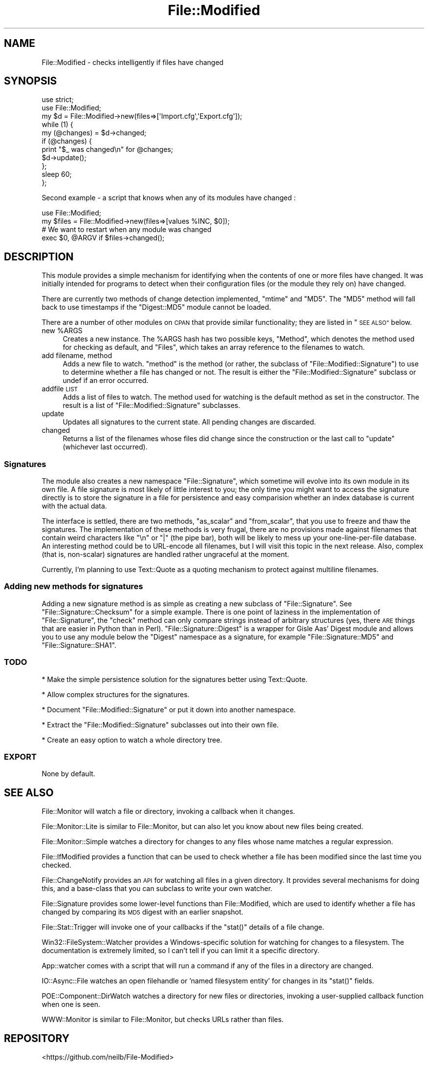 .\" Automatically generated by Pod::Man 4.14 (Pod::Simple 3.40)
.\"
.\" Standard preamble:
.\" ========================================================================
.de Sp \" Vertical space (when we can't use .PP)
.if t .sp .5v
.if n .sp
..
.de Vb \" Begin verbatim text
.ft CW
.nf
.ne \\$1
..
.de Ve \" End verbatim text
.ft R
.fi
..
.\" Set up some character translations and predefined strings.  \*(-- will
.\" give an unbreakable dash, \*(PI will give pi, \*(L" will give a left
.\" double quote, and \*(R" will give a right double quote.  \*(C+ will
.\" give a nicer C++.  Capital omega is used to do unbreakable dashes and
.\" therefore won't be available.  \*(C` and \*(C' expand to `' in nroff,
.\" nothing in troff, for use with C<>.
.tr \(*W-
.ds C+ C\v'-.1v'\h'-1p'\s-2+\h'-1p'+\s0\v'.1v'\h'-1p'
.ie n \{\
.    ds -- \(*W-
.    ds PI pi
.    if (\n(.H=4u)&(1m=24u) .ds -- \(*W\h'-12u'\(*W\h'-12u'-\" diablo 10 pitch
.    if (\n(.H=4u)&(1m=20u) .ds -- \(*W\h'-12u'\(*W\h'-8u'-\"  diablo 12 pitch
.    ds L" ""
.    ds R" ""
.    ds C` ""
.    ds C' ""
'br\}
.el\{\
.    ds -- \|\(em\|
.    ds PI \(*p
.    ds L" ``
.    ds R" ''
.    ds C`
.    ds C'
'br\}
.\"
.\" Escape single quotes in literal strings from groff's Unicode transform.
.ie \n(.g .ds Aq \(aq
.el       .ds Aq '
.\"
.\" If the F register is >0, we'll generate index entries on stderr for
.\" titles (.TH), headers (.SH), subsections (.SS), items (.Ip), and index
.\" entries marked with X<> in POD.  Of course, you'll have to process the
.\" output yourself in some meaningful fashion.
.\"
.\" Avoid warning from groff about undefined register 'F'.
.de IX
..
.nr rF 0
.if \n(.g .if rF .nr rF 1
.if (\n(rF:(\n(.g==0)) \{\
.    if \nF \{\
.        de IX
.        tm Index:\\$1\t\\n%\t"\\$2"
..
.        if !\nF==2 \{\
.            nr % 0
.            nr F 2
.        \}
.    \}
.\}
.rr rF
.\" ========================================================================
.\"
.IX Title "File::Modified 3"
.TH File::Modified 3 "2015-10-26" "perl v5.32.0" "User Contributed Perl Documentation"
.\" For nroff, turn off justification.  Always turn off hyphenation; it makes
.\" way too many mistakes in technical documents.
.if n .ad l
.nh
.SH "NAME"
File::Modified \- checks intelligently if files have changed
.SH "SYNOPSIS"
.IX Header "SYNOPSIS"
.Vb 2
\&  use strict;
\&  use File::Modified;
\&
\&  my $d = File::Modified\->new(files=>[\*(AqImport.cfg\*(Aq,\*(AqExport.cfg\*(Aq]);
\&
\&  while (1) {
\&    my (@changes) = $d\->changed;
\&
\&    if (@changes) {
\&      print "$_ was changed\en" for @changes;
\&      $d\->update();
\&    };
\&    sleep 60;
\&  };
.Ve
.PP
Second example \- a script that knows when any of its modules have changed :
.PP
.Vb 2
\&  use File::Modified;
\&  my $files = File::Modified\->new(files=>[values %INC, $0]);
\&
\&  # We want to restart when any module was changed
\&  exec $0, @ARGV if $files\->changed();
.Ve
.SH "DESCRIPTION"
.IX Header "DESCRIPTION"
This module provides a simple mechanism for identifying when the contents
of one or more files have changed.
It was initially intended for programs to detect when their configuration
files (or the module they rely on) have changed.
.PP
There are currently two methods of change detection implemented,
\&\f(CW\*(C`mtime\*(C'\fR and \f(CW\*(C`MD5\*(C'\fR.
The \f(CW\*(C`MD5\*(C'\fR method will fall back to use timestamps if the \f(CW\*(C`Digest::MD5\*(C'\fR module
cannot be loaded.
.PP
There are a number of other modules on \s-1CPAN\s0 that provide
similar functionality;
they are listed in \*(L"\s-1SEE ALSO\*(R"\s0 below.
.ie n .IP "new %ARGS" 4
.el .IP "new \f(CW%ARGS\fR" 4
.IX Item "new %ARGS"
Creates a new instance. The \f(CW%ARGS\fR hash has two possible keys,
\&\f(CW\*(C`Method\*(C'\fR, which denotes the method used for checking as default,
and \f(CW\*(C`Files\*(C'\fR, which takes an array reference to the filenames to
watch.
.IP "add filename, method" 4
.IX Item "add filename, method"
Adds a new file to watch. \f(CW\*(C`method\*(C'\fR is the method (or rather, the
subclass of \f(CW\*(C`File::Modified::Signature\*(C'\fR) to use to determine whether
a file has changed or not. The result is either the \f(CW\*(C`File::Modified::Signature\*(C'\fR
subclass or undef if an error occurred.
.IP "addfile \s-1LIST\s0" 4
.IX Item "addfile LIST"
Adds a list of files to watch. The method used for watching is the
default method as set in the constructor. The result is a list
of \f(CW\*(C`File::Modified::Signature\*(C'\fR subclasses.
.IP "update" 4
.IX Item "update"
Updates all signatures to the current state. All pending changes
are discarded.
.IP "changed" 4
.IX Item "changed"
Returns a list of the filenames whose files did change since
the construction or the last call to \f(CW\*(C`update\*(C'\fR (whichever last
occurred).
.SS "Signatures"
.IX Subsection "Signatures"
The module also creates a new namespace \f(CW\*(C`File::Signature\*(C'\fR, which sometime
will evolve into its own module in its own file. A file signature is most
likely of little interest to you; the only time you might want to access
the signature directly is to store the signature in a file for persistence
and easy comparision whether an index database is current with the actual data.
.PP
The interface is settled, there are two methods, \f(CW\*(C`as_scalar\*(C'\fR and \f(CW\*(C`from_scalar\*(C'\fR,
that you use to freeze and thaw the signatures. The implementation of these methods
is very frugal, there are no provisions made against filenames that contain weird
characters like \f(CW\*(C`\en\*(C'\fR or \f(CW\*(C`|\*(C'\fR (the pipe bar), both will be likely to mess up your
one-line-per-file database. An interesting method could be to URL-encode all filenames,
but I will visit this topic in the next release. Also, complex (that is, non-scalar)
signatures are handled rather ungraceful at the moment.
.PP
Currently, I'm planning to use Text::Quote as a quoting mechanism to protect against
multiline filenames.
.SS "Adding new methods for signatures"
.IX Subsection "Adding new methods for signatures"
Adding a new signature method is as simple as creating a new subclass
of \f(CW\*(C`File::Signature\*(C'\fR. See \f(CW\*(C`File::Signature::Checksum\*(C'\fR for a simple
example. There is one point of laziness in the implementation of \f(CW\*(C`File::Signature\*(C'\fR,
the \f(CW\*(C`check\*(C'\fR method can only compare strings instead of arbitrary structures (yes,
there \s-1ARE\s0 things that are easier in Python than in Perl). \f(CW\*(C`File::Signature::Digest\*(C'\fR
is a wrapper for Gisle Aas' Digest module and allows you to use any module below
the \f(CW\*(C`Digest\*(C'\fR namespace as a signature, for example \f(CW\*(C`File::Signature::MD5\*(C'\fR and
\&\f(CW\*(C`File::Signature::SHA1\*(C'\fR.
.SS "\s-1TODO\s0"
.IX Subsection "TODO"
* Make the simple persistence solution for the signatures better using Text::Quote.
.PP
* Allow complex structures for the signatures.
.PP
* Document \f(CW\*(C`File::Modified::Signature\*(C'\fR or put it down into another namespace.
.PP
* Extract the \f(CW\*(C`File::Modified::Signature\*(C'\fR subclasses out into their own file.
.PP
* Create an easy option to watch a whole directory tree.
.SS "\s-1EXPORT\s0"
.IX Subsection "EXPORT"
None by default.
.SH "SEE ALSO"
.IX Header "SEE ALSO"
File::Monitor will watch a file or directory,
invoking a callback when it changes.
.PP
File::Monitor::Lite is similar to File::Monitor, but can also
let you know about new files being created.
.PP
File::Monitor::Simple watches a directory for changes to any files
whose name matches a regular expression.
.PP
File::IfModified provides a function that can be used to check
whether a file has been modified since the last time you checked.
.PP
File::ChangeNotify provides an \s-1API\s0 for watching all files in
a given directory. It provides several mechanisms for doing this,
and a base-class that you can subclass to write your own watcher.
.PP
File::Signature provides some lower-level functions than
File::Modified, which are used to identify whether a file has
changed by comparing its \s-1MD5\s0 digest with an earlier snapshot.
.PP
File::Stat::Trigger will invoke one of your callbacks if
the \f(CW\*(C`stat()\*(C'\fR details of a file change.
.PP
Win32::FileSystem::Watcher provides a Windows-specific
solution for watching for changes to a filesystem.
The documentation is extremely limited, so I can't tell if you
can limit it a specific directory.
.PP
App::watcher comes with a script that will run a command if
any of the files in a directory are changed.
.PP
IO::Async::File watches an open filehandle or 'named filesystem entity'
for changes in its \f(CW\*(C`stat()\*(C'\fR fields.
.PP
POE::Component::DirWatch watches a directory for new files or directories,
invoking a user-supplied callback function when one is seen.
.PP
WWW::Monitor is similar to File::Monitor,
but checks URLs rather than files.
.SH "REPOSITORY"
.IX Header "REPOSITORY"
<https://github.com/neilb/File\-Modified>
.SH "COPYRIGHT AND LICENSE"
.IX Header "COPYRIGHT AND LICENSE"
This library is free software; you can redistribute it and/or modify it under the same terms as Perl itself.
.PP
Copyright (C) 2002 Max Maischein
.SH "AUTHOR"
.IX Header "AUTHOR"
Max Maischein, <corion@cpan.org>
.PP
Please contact me if you find bugs or otherwise improve the module.
More tests are also very welcome !
